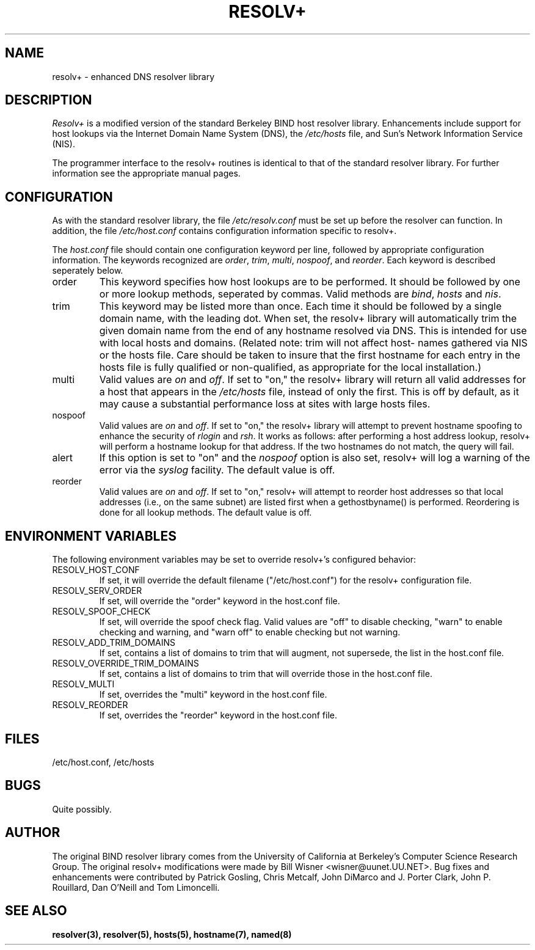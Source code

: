 .\"
.\" man page for resolv+
.\" manually regenerated from straycat
.\"
.TH RESOLV+ 8 "August 19, 1992"
.SH NAME
resolv+ \- enhanced DNS resolver library

.SH DESCRIPTION
.IR Resolv+
is a modified version of the standard Berkeley
BIND host resolver library. Enhancements include support
for host lookups via the Internet Domain Name System
(DNS), the
.IR /etc/hosts
file, and Sun's Network Information
Service (NIS).

The programmer interface to the resolv+ routines is identical
to that of the standard resolver library. For further information
see the appropriate manual pages.

.SH CONFIGURATION
As with the standard resolver library, the file
.IR /etc/resolv.conf
must be set up before the resolver can function.
In addition, the file
.IR /etc/host.conf
contains configuration information specific to resolv+.

The
.IR host.conf
file should contain one configuration keyword per line,
followed by appropriate configuration information.
The keywords recognized are
.IR order ,
.IR trim ,
.IR multi ,
.IR nospoof ,
and
.IR reorder .
Each keyword is described seperately below.
.IP order
This keyword specifies how host lookups are to be performed.
It should be followed by one or more lookup methods, seperated
by commas. Valid methods are
.IR bind ,
.IR hosts
and
.IR nis .
.IP trim
This keyword may be listed more than once. Each time it should
be followed by a single domain name, with the leading dot.
When set, the resolv+ library will automatically trim the given domain
name from the end of any hostname resolved via DNS.
This is intended for use with local hosts and
domains. (Related note: trim will not affect host-
names gathered via NIS or the hosts file. Care
should be taken to insure that the first hostname
for each entry in the hosts file is fully qualified
or non-qualified, as appropriate for the local
installation.)
.IP multi
Valid values are
.IR on
and
.IR off .
If set to "on," the resolv+ library will return all valid addresses
for a host that appears in the
.IR /etc/hosts
file, instead of only the first. This is off by default, as it
may cause a substantial performance loss at sites
with large hosts files.
.IP nospoof
Valid values are
.IR on
and
.IR off .
If set to "on," the
resolv+ library will attempt to prevent hostname
spoofing to enhance the security of
.IR rlogin
and
.IR rsh .
It works as follows: after performing a host
address lookup, resolv+ will perform a hostname
lookup for that address. If the two hostnames do
not match, the query will fail.
.IP alert
If this option is set to "on" and the
.IR nospoof
option is also set, resolv+ will log a warning of
the error via the
.IR syslog
facility. The default value is off.
.IP reorder
Valid values are
.IR on
and
.IR off .
If set to "on," resolv+ will attempt to reorder host addresses so
that local addresses (i.e., on the same subnet) are
listed first when a gethostbyname() is performed.
Reordering is done for all lookup methods.  The
default value is off.
.SH ENVIRONMENT VARIABLES
The following environment variables may be set to override
resolv+'s configured behavior:
.IP RESOLV_HOST_CONF
If set, it will override the default filename
("/etc/host.conf") for the resolv+ configuration
file.
.IP RESOLV_SERV_ORDER
If set, will override the "order" keyword in the
host.conf file.
.IP RESOLV_SPOOF_CHECK
If set, will override the spoof check flag. Valid
values are "off" to disable checking, "warn" to
enable checking and warning, and "warn off" to
enable checking but not warning.
.IP RESOLV_ADD_TRIM_DOMAINS
If set, contains a list of domains to trim that
will augment, not supersede, the list in the
host.conf file.
.IP RESOLV_OVERRIDE_TRIM_DOMAINS
If set, contains a list of domains to trim that
will override those in the host.conf file.
.IP RESOLV_MULTI
If set, overrides the "multi" keyword in the
host.conf file.
.IP RESOLV_REORDER
If set, overrides the "reorder" keyword in the
host.conf file.
.SH FILES
/etc/host.conf, /etc/hosts
.SH BUGS
Quite possibly.
.SH AUTHOR
The original BIND resolver library comes from the University
of California at Berkeley's Computer Science Research Group.
The original resolv+ modifications were made by
Bill Wisner <wisner@uunet.UU.NET>.
Bug fixes and enhancements were contributed by Patrick Gosling,
Chris Metcalf, John DiMarco and J. Porter Clark, John P. Rouillard,
Dan O'Neill and Tom Limoncelli.
.SH SEE ALSO
.BR resolver(3),
.BR resolver(5),
.BR hosts(5),
.BR hostname(7),
.BR named(8)

